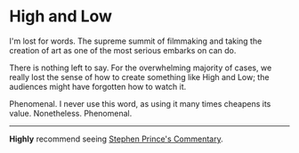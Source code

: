 #+options: exclude-html-head:property="theme-color"
#+html_head: <meta name="theme-color" property="theme-color" content="#ffffff">
#+html_head: <link rel="stylesheet" type="text/css" href="../drama.css">
#+options: preview-generate:t
#+date: 364; 12023 H.E.
* High and Low

#+begin_export html
<img class="image movie-poster" src="poster.jpg">
#+end_export

I'm lost for words. The supreme summit of filmmaking and taking the creation of
art as one of the most serious embarks on can do.

There is nothing left to say. For the overwhelming majority of cases, we really
lost the sense of how to create something like High and Low; the audiences might
have forgotten how to watch it.

Phenomenal. I never use this word, as using it many times cheapens its
value. Nonetheless. Phenomenal.

-----

*Highly* recommend seeing [[https://www.criterionchannel.com/videos/high-and-low-commentary][Stephen Prince's Commentary]].
